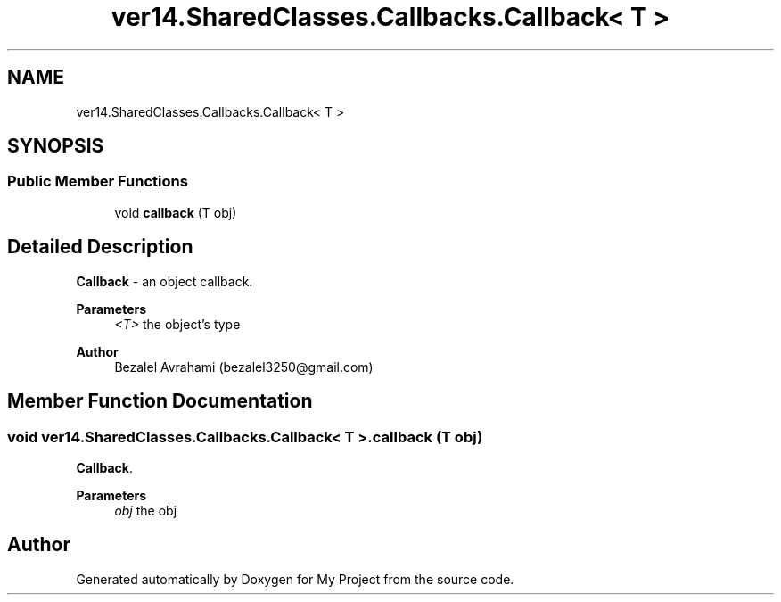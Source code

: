 .TH "ver14.SharedClasses.Callbacks.Callback< T >" 3 "Sun Apr 24 2022" "My Project" \" -*- nroff -*-
.ad l
.nh
.SH NAME
ver14.SharedClasses.Callbacks.Callback< T >
.SH SYNOPSIS
.br
.PP
.SS "Public Member Functions"

.in +1c
.ti -1c
.RI "void \fBcallback\fP (T obj)"
.br
.in -1c
.SH "Detailed Description"
.PP 
\fBCallback\fP - an object callback\&.
.PP
\fBParameters\fP
.RS 4
\fI<T>\fP the object's type 
.RE
.PP
\fBAuthor\fP
.RS 4
Bezalel Avrahami (bezalel3250@gmail.com) 
.RE
.PP

.SH "Member Function Documentation"
.PP 
.SS "void \fBver14\&.SharedClasses\&.Callbacks\&.Callback\fP< T >\&.callback (T obj)"
\fBCallback\fP\&.
.PP
\fBParameters\fP
.RS 4
\fIobj\fP the obj 
.RE
.PP


.SH "Author"
.PP 
Generated automatically by Doxygen for My Project from the source code\&.
